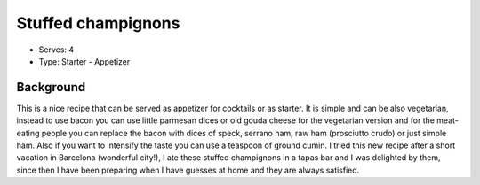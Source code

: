 Stuffed champignons
===================
	.. figure:: _static/stuffed_champignons.jpg

- Serves: 4

- Type: Starter - Appetizer 


Background
----------
This is a nice recipe that can be served as appetizer for cocktails or as starter.
It is simple and can be also vegetarian, instead to use bacon you can use little parmesan dices or old gouda cheese for the vegetarian version and for the meat-eating  people you can replace the bacon with dices of speck, serrano ham, raw ham (prosciutto crudo) or just simple ham.  Also if you want to intensify the taste you can use a teaspoon of ground cumin. 
I tried this new recipe after a  short vacation in Barcelona (wonderful city!), I ate these stuffed champignons in a tapas bar and I was delighted by them, since then I have been preparing when I have guesses at home and they are always satisfied. 